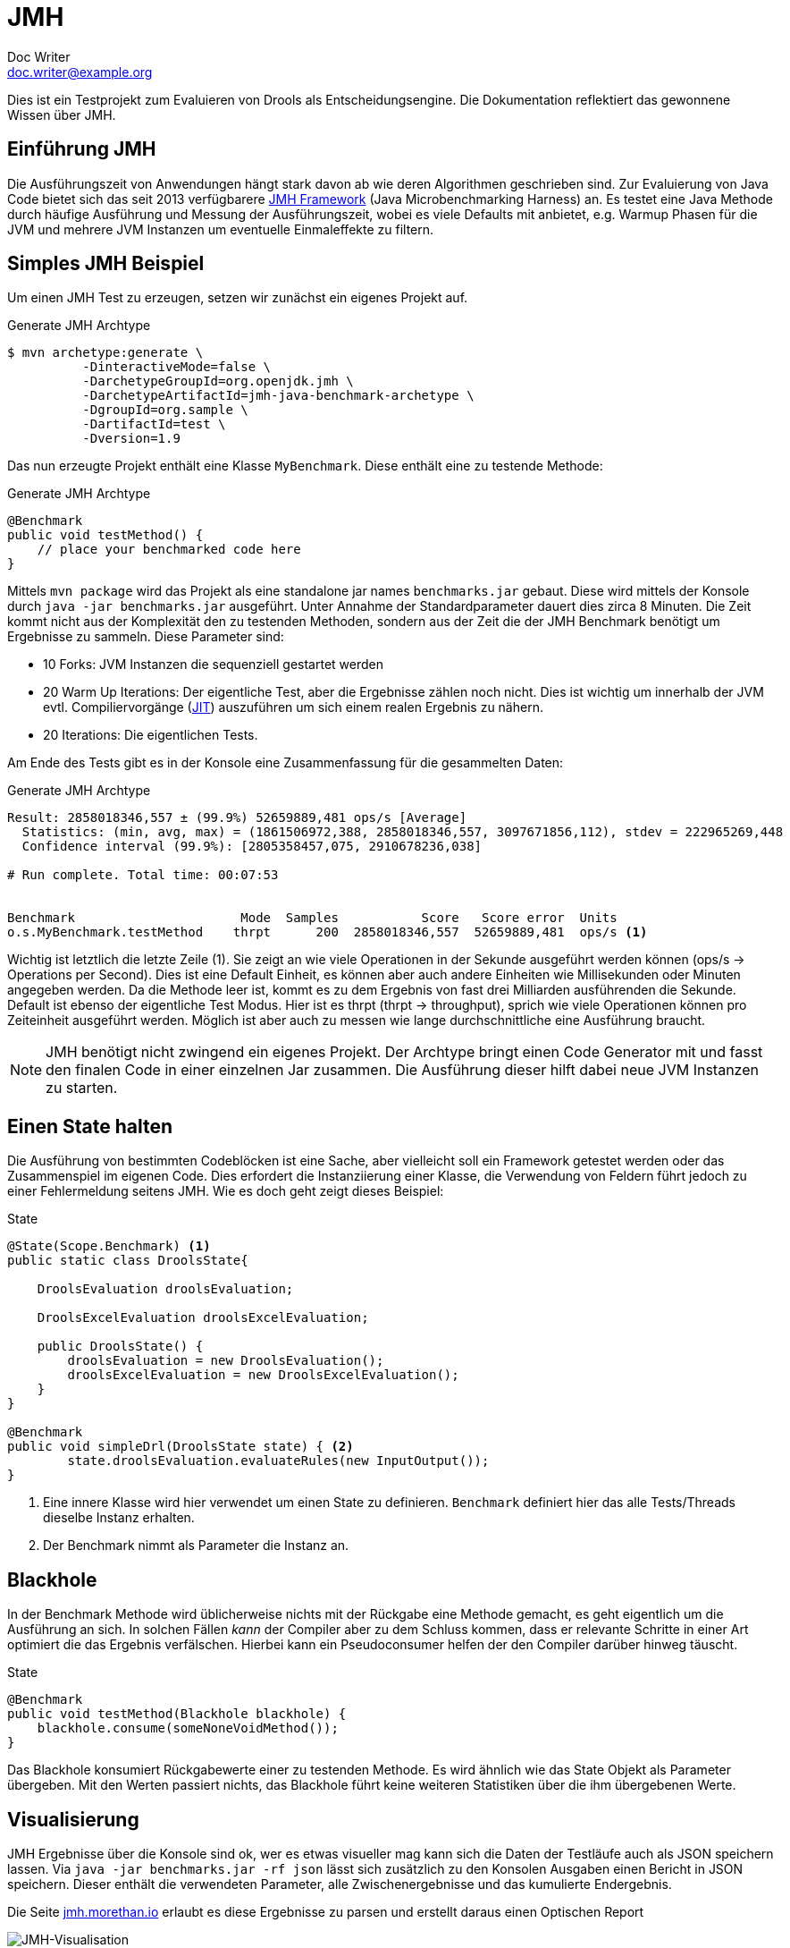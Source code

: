 = JMH
Doc Writer <doc.writer@example.org>
ifndef::imagesdir[:imagesdir: images]

Dies ist ein Testprojekt zum Evaluieren von Drools als Entscheidungsengine.
Die Dokumentation reflektiert das gewonnene Wissen über JMH.

== Einführung JMH
Die Ausführungszeit von Anwendungen hängt stark davon ab wie deren Algorithmen geschrieben sind.
Zur Evaluierung von Java Code bietet sich das seit 2013 verfügbarere http://openjdk.java.net/projects/code-tools/jmh/[JMH Framework] (Java Microbenchmarking Harness) an.
Es testet eine Java Methode durch häufige Ausführung und Messung der Ausführungszeit, wobei es viele Defaults mit anbietet, e.g.  Warmup Phasen für die JVM und mehrere JVM Instanzen um eventuelle Einmaleffekte zu filtern.

== Simples JMH Beispiel
Um einen JMH Test zu erzeugen, setzen wir zunächst ein eigenes Projekt auf.

[source,bash]
.Generate JMH Archtype
----
$ mvn archetype:generate \
          -DinteractiveMode=false \
          -DarchetypeGroupId=org.openjdk.jmh \
          -DarchetypeArtifactId=jmh-java-benchmark-archetype \
          -DgroupId=org.sample \
          -DartifactId=test \
          -Dversion=1.9
----

Das nun erzeugte Projekt enthält eine Klasse `MyBenchmark`.
Diese enthält eine zu testende Methode:

[source,java]
.Generate JMH Archtype
----
@Benchmark
public void testMethod() {
    // place your benchmarked code here
}
----
Mittels `mvn package` wird das Projekt als eine standalone jar names `benchmarks.jar` gebaut.
Diese wird mittels der Konsole durch `java -jar benchmarks.jar` ausgeführt.
Unter Annahme der Standardparameter dauert dies zirca 8 Minuten.
Die Zeit kommt nicht aus der Komplexität den zu testenden Methoden, sondern aus der Zeit die der JMH Benchmark benötigt um Ergebnisse zu sammeln.
Diese Parameter sind:

* 10 Forks: JVM Instanzen die sequenziell gestartet werden
* 20 Warm Up Iterations: Der eigentliche Test, aber die Ergebnisse zählen noch nicht.
Dies ist wichtig um innerhalb der JVM evtl. Compiliervorgänge (https://en.wikipedia.org/wiki/Just-in-time_compilation[JIT]) auszuführen um sich einem realen Ergebnis zu nähern.
* 20 Iterations: Die eigentlichen Tests.

Am Ende des Tests gibt es in der Konsole eine Zusammenfassung für die gesammelten Daten:

[source,bash]
.Generate JMH Archtype
----
Result: 2858018346,557 ± (99.9%) 52659889,481 ops/s [Average]
  Statistics: (min, avg, max) = (1861506972,388, 2858018346,557, 3097671856,112), stdev = 222965269,448
  Confidence interval (99.9%): [2805358457,075, 2910678236,038]

# Run complete. Total time: 00:07:53


Benchmark                      Mode  Samples           Score   Score error  Units
o.s.MyBenchmark.testMethod    thrpt      200  2858018346,557  52659889,481  ops/s <1>
----

Wichtig ist letztlich die letzte Zeile (1).
Sie zeigt an wie viele Operationen in der Sekunde ausgeführt werden können (ops/s -> Operations per Second).
Dies ist eine Default Einheit, es können aber auch andere Einheiten wie Millisekunden oder Minuten angegeben werden.
Da die Methode leer ist, kommt es zu dem Ergebnis von fast drei Milliarden ausführenden die Sekunde.
Default ist ebenso der eigentliche Test Modus.
Hier ist es thrpt (thrpt -> throughput), sprich wie viele Operationen können pro Zeiteinheit ausgeführt werden.
Möglich ist aber auch zu messen wie lange durchschnittliche eine Ausführung braucht.


[NOTE]
JMH benötigt nicht zwingend ein eigenes Projekt.
Der Archtype bringt einen Code Generator mit und fasst den finalen Code in einer einzelnen Jar zusammen.
Die Ausführung dieser hilft dabei neue JVM Instanzen zu starten.

== Einen State halten
Die Ausführung von bestimmten Codeblöcken ist eine Sache, aber vielleicht soll ein Framework getestet werden oder das Zusammenspiel im eigenen Code.
Dies erfordert die Instanziierung einer Klasse, die Verwendung von Feldern führt jedoch zu einer Fehlermeldung seitens JMH.
Wie es doch geht zeigt dieses Beispiel:

[source,java, indent=0]
.State
----
    @State(Scope.Benchmark) <1>
    public static class DroolsState{

        DroolsEvaluation droolsEvaluation;

        DroolsExcelEvaluation droolsExcelEvaluation;

        public DroolsState() {
            droolsEvaluation = new DroolsEvaluation();
            droolsExcelEvaluation = new DroolsExcelEvaluation();
        }
    }

    @Benchmark
    public void simpleDrl(DroolsState state) { <2>
            state.droolsEvaluation.evaluateRules(new InputOutput());
    }
----

<1> Eine innere Klasse wird hier verwendet um einen State zu definieren.
`Benchmark` definiert hier das alle Tests/Threads dieselbe Instanz erhalten.
<2> Der Benchmark nimmt als Parameter die Instanz an.

== Blackhole

In der Benchmark Methode wird üblicherweise nichts mit der Rückgabe eine Methode gemacht, es geht eigentlich um die Ausführung an sich.
In solchen Fällen _kann_ der Compiler aber zu dem Schluss kommen, dass er relevante Schritte in einer Art optimiert die das Ergebnis verfälschen.
Hierbei kann ein Pseudoconsumer helfen der den Compiler darüber hinweg täuscht.

[source,java, indent=0]
.State
----
    @Benchmark
    public void testMethod(Blackhole blackhole) {
        blackhole.consume(someNoneVoidMethod());
    }
----
Das Blackhole konsumiert Rückgabewerte einer zu testenden Methode.
Es wird ähnlich wie das State Objekt als Parameter übergeben.
Mit den Werten passiert nichts, das Blackhole führt keine weiteren Statistiken über die ihm übergebenen Werte.

== Visualisierung
JMH Ergebnisse über die Konsole sind ok, wer es etwas visueller mag kann sich die Daten der Testläufe auch als JSON speichern lassen.
Via `java -jar benchmarks.jar -rf json` lässt sich zusätzlich zu den Konsolen Ausgaben einen Bericht in JSON speichern.
Dieser enthält die verwendeten Parameter, alle Zwischenergebnisse und das kumulierte Endergebnis.

Die Seite http://jmh.morethan.io/[jmh.morethan.io] erlaubt es diese Ergebnisse zu parsen und erstellt daraus einen Optischen Report

image::jmh-vis.png[JMH-Visualisation]

Dazu existiert auch ein Jenkins Plugin welches die Ergebnisse kumuliert und Charts über die Builds hinweg darstellt: https://wiki.jenkins.io/display/JENKINS/JMH+Report+Plugin

== Profiler

Neben der eigentlichen Ausführungszeit können aber auch interne JVM Vorgänge interessant sein, wie die Speicherauslastung oder das Garbage Collection Verhalten unter Last.
JMH erlaubt es zusätzliche Profiler zu laden.
Die Verfügbaren können mittels `java -jar target/benchmarks.jar -lprof` aufgelistet werden.
Für Version 1.19 von JMH sind das:

      cl: Classloader profiling via standard MBeans
    comp: JIT compiler profiling via standard MBeans
      gc: GC profiling via standard MBeans
   hs_cl: HotSpot (tm) classloader profiling via implementation-specific MBeans
 hs_comp: HotSpot (tm) JIT compiler profiling via implementation-specific MBeans
   hs_gc: HotSpot (tm) memory manager (GC) profiling via implementation-specific MBeans
   hs_rt: HotSpot (tm) runtime profiling via implementation-specific MBeans
  hs_thr: HotSpot (tm) threading subsystem via implementation-specific MBeans
   stack: Simple and naive Java stack profiler

Die Ausgaben dieser Profiler werden ebenfalls in der Konsole wiedergegeben.
Wer es etwas komfortabler mag und ein Oracle JVM/JDK nutzt, kann zusätzlich einen http://www.oracle.com/technetwork/java/javaseproducts/mission-control/java-mission-control-1998576.html[Flight Recorder] Profiler nutzen, mehr dazu https://jaxenter.de/java-flight-recorder-57537[hier].
Das Projekt https://github.com/biboudis/jmh-profilers[jmh-profilers] nutzt das SPI von JMH; es kann einfach als Maven dependency hinzugefügt werden.

[source,xml, indent=0]
----
<dependency>
  <groupId>com.github.biboudis</groupId>
  <artifactId>jmh-profilers</artifactId>
  <version>0.1.4</version>
</dependency>
----

[WARNING]
Der Flight Recorder ist ein Oracle eigenes Feature das nicht teil anderer JVM Distributionen (OpenJDK, OpenJ9, Azul,...) ist.
Ferner ist zu beachten das die Nutzung des Flight Recorders auf Produktionsumgebungen Lizenzkosten nach sich zieht, für die Entwicklung selbst aber http://www.adam-bien.com/roller/abien/entry/java_mission_control_development_pricing[frei] ist.

Mittels des Befehls: `java -XX:+UnlockCommercialFeatures -jar target/benchmarks.jar -prof profilers.FlightRecordingProfiler` wird in der JVM das Feature freigeschaltet und dann vom Profiler verwendet.
Flight Recorder liegt üblicherweise in einer Oracle JDK Distribution unter `bin/jmc.exe`.

image::flight-recorder.png[Flight Recorder]

[NOTE]
`jmh-profilers` benötigt mindestens JMH 1.8
